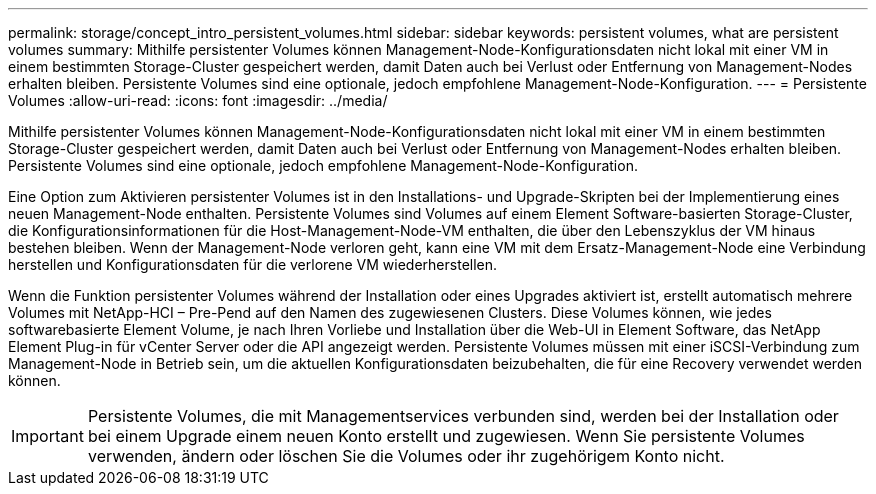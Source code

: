 ---
permalink: storage/concept_intro_persistent_volumes.html 
sidebar: sidebar 
keywords: persistent volumes, what are persistent volumes 
summary: Mithilfe persistenter Volumes können Management-Node-Konfigurationsdaten nicht lokal mit einer VM in einem bestimmten Storage-Cluster gespeichert werden, damit Daten auch bei Verlust oder Entfernung von Management-Nodes erhalten bleiben. Persistente Volumes sind eine optionale, jedoch empfohlene Management-Node-Konfiguration. 
---
= Persistente Volumes
:allow-uri-read: 
:icons: font
:imagesdir: ../media/


[role="lead"]
Mithilfe persistenter Volumes können Management-Node-Konfigurationsdaten nicht lokal mit einer VM in einem bestimmten Storage-Cluster gespeichert werden, damit Daten auch bei Verlust oder Entfernung von Management-Nodes erhalten bleiben. Persistente Volumes sind eine optionale, jedoch empfohlene Management-Node-Konfiguration.

Eine Option zum Aktivieren persistenter Volumes ist in den Installations- und Upgrade-Skripten bei der Implementierung eines neuen Management-Node enthalten. Persistente Volumes sind Volumes auf einem Element Software-basierten Storage-Cluster, die Konfigurationsinformationen für die Host-Management-Node-VM enthalten, die über den Lebenszyklus der VM hinaus bestehen bleiben. Wenn der Management-Node verloren geht, kann eine VM mit dem Ersatz-Management-Node eine Verbindung herstellen und Konfigurationsdaten für die verlorene VM wiederherstellen.

Wenn die Funktion persistenter Volumes während der Installation oder eines Upgrades aktiviert ist, erstellt automatisch mehrere Volumes mit NetApp-HCI – Pre-Pend auf den Namen des zugewiesenen Clusters. Diese Volumes können, wie jedes softwarebasierte Element Volume, je nach Ihren Vorliebe und Installation über die Web-UI in Element Software, das NetApp Element Plug-in für vCenter Server oder die API angezeigt werden. Persistente Volumes müssen mit einer iSCSI-Verbindung zum Management-Node in Betrieb sein, um die aktuellen Konfigurationsdaten beizubehalten, die für eine Recovery verwendet werden können.


IMPORTANT: Persistente Volumes, die mit Managementservices verbunden sind, werden bei der Installation oder bei einem Upgrade einem neuen Konto erstellt und zugewiesen. Wenn Sie persistente Volumes verwenden, ändern oder löschen Sie die Volumes oder ihr zugehörigem Konto nicht.
